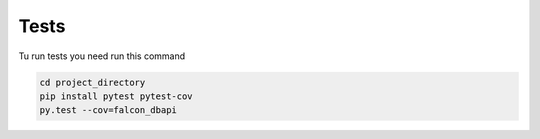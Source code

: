 =====
Tests
=====


Tu run tests you need run this command

.. code-block:: bash

    cd project_directory
    pip install pytest pytest-cov
    py.test --cov=falcon_dbapi

